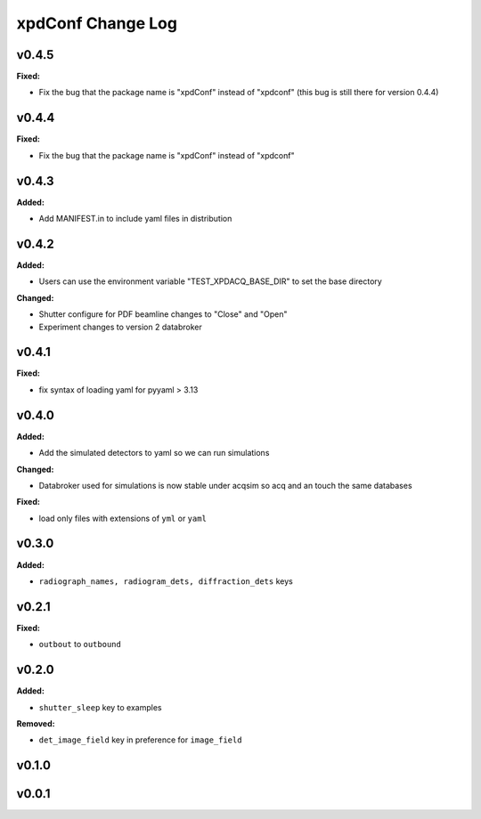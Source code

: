==================
xpdConf Change Log
==================

.. current developments

v0.4.5
====================

**Fixed:**

* Fix the bug that the package name is "xpdConf" instead of "xpdconf" (this bug is still there for version 0.4.4)



v0.4.4
====================

**Fixed:**

* Fix the bug that the package name is "xpdConf" instead of "xpdconf"



v0.4.3
====================

**Added:**

* Add MANIFEST.in to include yaml files in distribution



v0.4.2
====================

**Added:**

* Users can use the environment variable "TEST_XPDACQ_BASE_DIR" to set the base directory

**Changed:**

* Shutter configure for PDF beamline changes to "Close" and "Open"

* Experiment changes to version 2 databroker



v0.4.1
====================

**Fixed:**

* fix syntax of loading yaml for pyyaml > 3.13



v0.4.0
====================

**Added:**

* Add the simulated detectors to yaml so we can run simulations

**Changed:**

* Databroker used for simulations is now stable under acqsim so acq and an
  touch the same databases

**Fixed:**

* load only files with extensions of ``yml`` or ``yaml``



v0.3.0
====================

**Added:**

* ``radiograph_names, radiogram_dets, diffraction_dets`` keys



v0.2.1
====================

**Fixed:**

* ``outbout`` to ``outbound``



v0.2.0
====================

**Added:**

* ``shutter_sleep`` key to examples


**Removed:**

* ``det_image_field`` key in preference for ``image_field``




v0.1.0
====================



v0.0.1
====================



